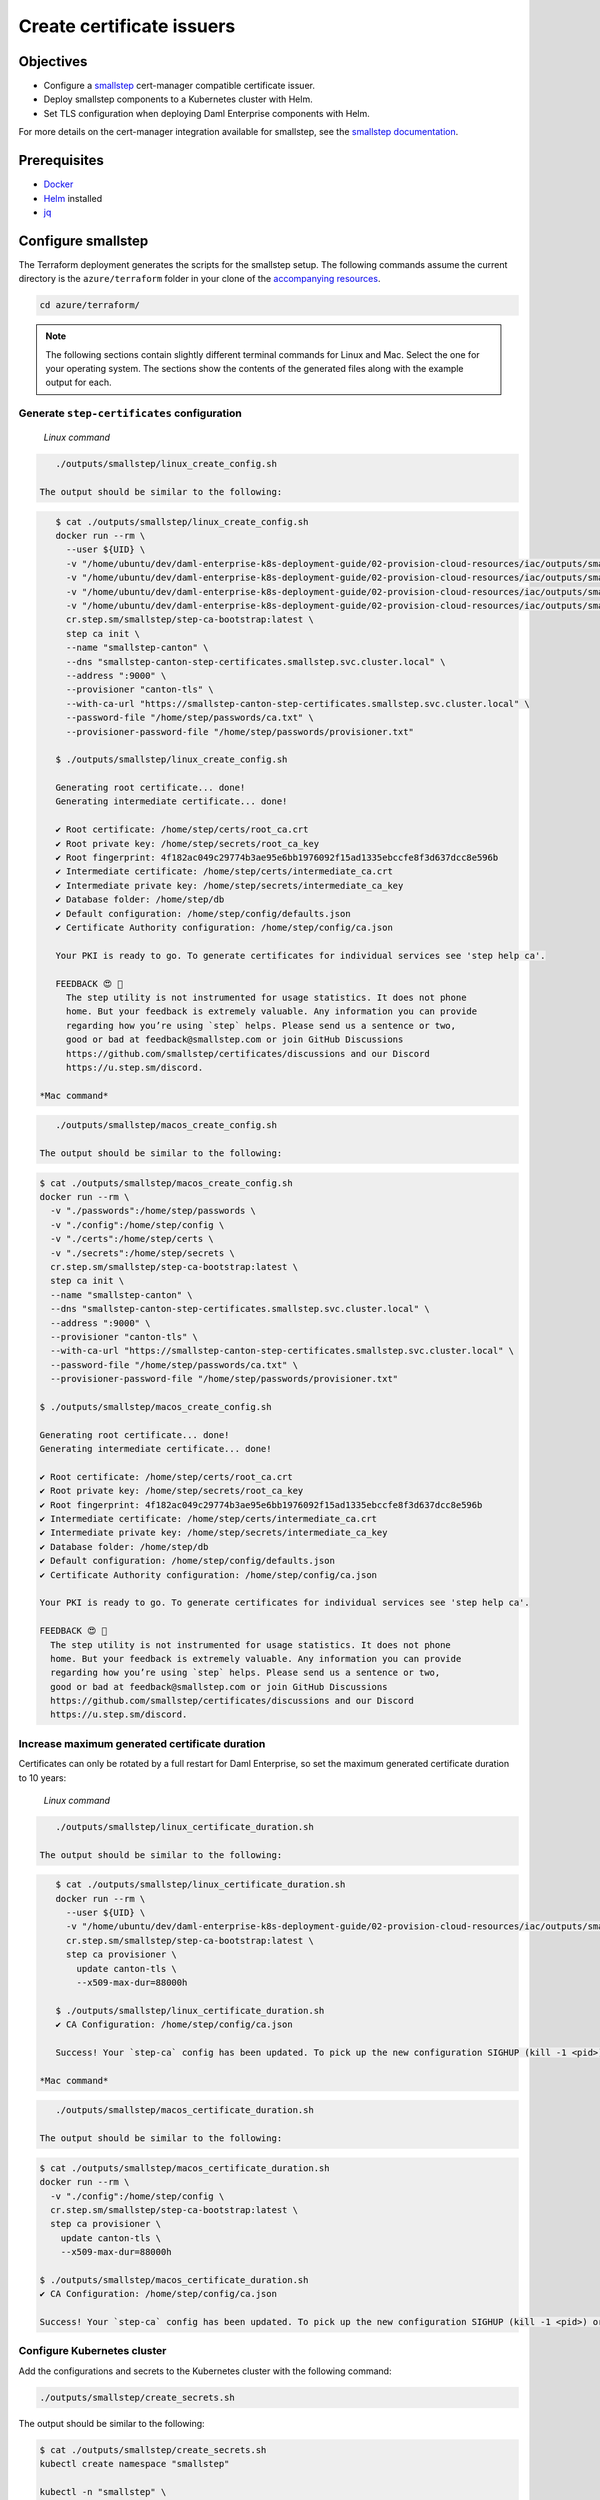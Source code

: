 .. Copyright (c) 2023 Digital Asset (Switzerland) GmbH and/or its affiliates. All rights reserved.
.. SPDX-License-Identifier: Apache-2.0

Create certificate issuers
##########################

Objectives
**********

* Configure a `smallstep <https://smallstep.com/>`_ cert-manager compatible certificate issuer.
* Deploy smallstep components to a Kubernetes cluster with Helm.
* Set TLS configuration when deploying Daml Enterprise components with Helm.

For more details on the cert-manager integration available for smallstep, see the `smallstep documentation <https://smallstep.com/docs/step-ca/integrations/#kubernetes>`_.

Prerequisites
*************

* `Docker <https://www.docker.com/products/docker-desktop/>`_
* `Helm <https://helm.sh/docs/intro/install/>`_ installed
* `jq <https://github.com/jqlang/jq>`_

Configure smallstep
*******************

The Terraform deployment generates the scripts for the smallstep setup. The following commands assume the current directory is the ``azure/terraform`` folder in your clone of the `accompanying resources <https://github.com/DACH-NY/daml-enterprise-deployment-blueprints/>`_.

.. code-block:: bash

   cd azure/terraform/

.. note::
   The following sections contain slightly different terminal commands for Linux and Mac.
   Select the one for your operating system. The sections show the contents of the generated
   files along with the example output for each.

Generate ``step-certificates`` configuration
============================================

  *Linux command*

.. code-block:: bash

     ./outputs/smallstep/linux_create_config.sh

  The output should be similar to the following:

.. code-block:: bash

     $ cat ./outputs/smallstep/linux_create_config.sh
     docker run --rm \
       --user ${UID} \
       -v "/home/ubuntu/dev/daml-enterprise-k8s-deployment-guide/02-provision-cloud-resources/iac/outputs/smallstep/passwords":/home/step/passwords \
       -v "/home/ubuntu/dev/daml-enterprise-k8s-deployment-guide/02-provision-cloud-resources/iac/outputs/smallstep/config":/home/step/config \
       -v "/home/ubuntu/dev/daml-enterprise-k8s-deployment-guide/02-provision-cloud-resources/iac/outputs/smallstep/certs":/home/step/certs \
       -v "/home/ubuntu/dev/daml-enterprise-k8s-deployment-guide/02-provision-cloud-resources/iac/outputs/smallstep/secrets":/home/step/secrets \
       cr.step.sm/smallstep/step-ca-bootstrap:latest \
       step ca init \
       --name "smallstep-canton" \
       --dns "smallstep-canton-step-certificates.smallstep.svc.cluster.local" \
       --address ":9000" \
       --provisioner "canton-tls" \
       --with-ca-url "https://smallstep-canton-step-certificates.smallstep.svc.cluster.local" \
       --password-file "/home/step/passwords/ca.txt" \
       --provisioner-password-file "/home/step/passwords/provisioner.txt"

     $ ./outputs/smallstep/linux_create_config.sh

     Generating root certificate... done!
     Generating intermediate certificate... done!

     ✔ Root certificate: /home/step/certs/root_ca.crt
     ✔ Root private key: /home/step/secrets/root_ca_key
     ✔ Root fingerprint: 4f182ac049c29774b3ae95e6bb1976092f15ad1335ebccfe8f3d637dcc8e596b
     ✔ Intermediate certificate: /home/step/certs/intermediate_ca.crt
     ✔ Intermediate private key: /home/step/secrets/intermediate_ca_key
     ✔ Database folder: /home/step/db
     ✔ Default configuration: /home/step/config/defaults.json
     ✔ Certificate Authority configuration: /home/step/config/ca.json

     Your PKI is ready to go. To generate certificates for individual services see 'step help ca'.

     FEEDBACK 😍 🍻
       The step utility is not instrumented for usage statistics. It does not phone
       home. But your feedback is extremely valuable. Any information you can provide
       regarding how you’re using `step` helps. Please send us a sentence or two,
       good or bad at feedback@smallstep.com or join GitHub Discussions
       https://github.com/smallstep/certificates/discussions and our Discord 
       https://u.step.sm/discord.

  *Mac command*

.. code-block:: bash

     ./outputs/smallstep/macos_create_config.sh

  The output should be similar to the following:

.. code-block:: bash

     $ cat ./outputs/smallstep/macos_create_config.sh
     docker run --rm \
       -v "./passwords":/home/step/passwords \
       -v "./config":/home/step/config \
       -v "./certs":/home/step/certs \
       -v "./secrets":/home/step/secrets \
       cr.step.sm/smallstep/step-ca-bootstrap:latest \
       step ca init \
       --name "smallstep-canton" \
       --dns "smallstep-canton-step-certificates.smallstep.svc.cluster.local" \
       --address ":9000" \
       --provisioner "canton-tls" \
       --with-ca-url "https://smallstep-canton-step-certificates.smallstep.svc.cluster.local" \
       --password-file "/home/step/passwords/ca.txt" \
       --provisioner-password-file "/home/step/passwords/provisioner.txt"

     $ ./outputs/smallstep/macos_create_config.sh

     Generating root certificate... done!
     Generating intermediate certificate... done!

     ✔ Root certificate: /home/step/certs/root_ca.crt
     ✔ Root private key: /home/step/secrets/root_ca_key
     ✔ Root fingerprint: 4f182ac049c29774b3ae95e6bb1976092f15ad1335ebccfe8f3d637dcc8e596b
     ✔ Intermediate certificate: /home/step/certs/intermediate_ca.crt
     ✔ Intermediate private key: /home/step/secrets/intermediate_ca_key
     ✔ Database folder: /home/step/db
     ✔ Default configuration: /home/step/config/defaults.json
     ✔ Certificate Authority configuration: /home/step/config/ca.json

     Your PKI is ready to go. To generate certificates for individual services see 'step help ca'.

     FEEDBACK 😍 🍻
       The step utility is not instrumented for usage statistics. It does not phone
       home. But your feedback is extremely valuable. Any information you can provide
       regarding how you’re using `step` helps. Please send us a sentence or two,
       good or bad at feedback@smallstep.com or join GitHub Discussions
       https://github.com/smallstep/certificates/discussions and our Discord 
       https://u.step.sm/discord.

Increase maximum generated certificate duration
===============================================

Certificates can only be rotated by a full restart for Daml Enterprise, so set the maximum generated certificate duration to 10 years:

  *Linux command*

.. code-block:: bash

     ./outputs/smallstep/linux_certificate_duration.sh

  The output should be similar to the following:

.. code-block:: bash

     $ cat ./outputs/smallstep/linux_certificate_duration.sh
     docker run --rm \
       --user ${UID} \
       -v "/home/ubuntu/dev/daml-enterprise-k8s-deployment-guide/02-provision-cloud-resources/iac/outputs/smallstep/config":/home/step/config \
       cr.step.sm/smallstep/step-ca-bootstrap:latest \
       step ca provisioner \
         update canton-tls \
         --x509-max-dur=88000h

     $ ./outputs/smallstep/linux_certificate_duration.sh
     ✔ CA Configuration: /home/step/config/ca.json

     Success! Your `step-ca` config has been updated. To pick up the new configuration SIGHUP (kill -1 <pid>) or restart the step-ca process.

  *Mac command*

.. code-block:: bash

     ./outputs/smallstep/macos_certificate_duration.sh

  The output should be similar to the following:

.. code-block:: bash

     $ cat ./outputs/smallstep/macos_certificate_duration.sh
     docker run --rm \
       -v "./config":/home/step/config \
       cr.step.sm/smallstep/step-ca-bootstrap:latest \
       step ca provisioner \
         update canton-tls \
         --x509-max-dur=88000h

     $ ./outputs/smallstep/macos_certificate_duration.sh
     ✔ CA Configuration: /home/step/config/ca.json

     Success! Your `step-ca` config has been updated. To pick up the new configuration SIGHUP (kill -1 <pid>) or restart the step-ca process.

Configure Kubernetes cluster
============================

Add the configurations and secrets to the Kubernetes cluster with the following command:

.. code-block:: bash

   ./outputs/smallstep/create_secrets.sh

The output should be similar to the following:

.. code-block:: bash

     $ cat ./outputs/smallstep/create_secrets.sh
     kubectl create namespace "smallstep"

     kubectl -n "smallstep" \
       create configmap "smallstep-canton-step-certificates-config" \
       --from-file "./outputs/smallstep/config"

     kubectl -n "smallstep" \
       create configmap "smallstep-canton-step-certificates-certs" \
       --from-file "./outputs/smallstep/certs"

     kubectl -n "smallstep" \
       create secret generic "smallstep-canton-step-certificates-secrets" \
       --from-file "./outputs/smallstep/secrets/intermediate_ca_key"

     kubectl -n "smallstep" \
       create secret generic "smallstep-canton-step-certificates-ca-password" \
       --from-file "password=./outputs/smallstep/passwords/ca.txt"

     kubectl -n "smallstep" \
       create secret generic "smallstep-canton-step-certificates-provisioner-password"\
       --from-file "password=./outputs/smallstep/passwords/provisioner.txt"

     $ ./outputs/smallstep/create_secrets.sh
     namespace/smallstep created
     configmap/smallstep-canton-step-certificates-config created
     configmap/smallstep-canton-step-certificates-certs created
     secret/smallstep-canton-step-certificates-secrets created
     secret/smallstep-canton-step-certificates-ca-password created
     secret/smallstep-canton-step-certificates-provisioner-password created

Deploy smallstep cert-manager issuer
************************************

Set up Helm repository for smallstep
====================================

To be able to pull the official smallstep Helm charts, add the smallstep repository:

.. code-block:: bash

     helm repo add smallstep https://smallstep.github.io/helm-charts

You should then see:

.. code-block:: bash

     "smallstep" has been added to your repositories

Deploy ``step-certificates`` with Helm
======================================

Configure the chart using ``outputs/smallstep/step_certificates_values.yaml``\ :

.. code-block:: bash

     $ cat ./outputs/smallstep/step_certificates_values.yaml
     existingSecrets:
       enabled: true
       ca: true

     bootstrap:
       secrets: false
       enabled: false
       configmaps: false

     inject:
       enabled: false

Install ``step-certificates`` with this command:

.. code-block:: bash

     ./outputs/smallstep/helm_install_step_certificate.sh

The output should be similar to the following:

.. code-block:: bash

     $ cat ./outputs/smallstep/helm_install_step_certificate.sh
     helm -n smallstep install \
       smallstep-canton smallstep/step-certificates \
       --version 1.23.2+5 \
       -f step_certificates_values.yaml \
       --wait-for-jobs --wait

     $ ./outputs/smallstep/helm_install_step_certificate.sh
     NAME: smallstep-canton
     LAST DEPLOYED: Mon Jul 31 08:49:16 2023
     NAMESPACE: smallstep
     STATUS: deployed
     REVISION: 1
     NOTES:
     Thanks for installing Step CA.

     1. Get the PKI and Provisioner secrets running these commands:
       kubectl get -n smallstep -o jsonpath='{.data.password}' secret/smallstep-canton-step-certificates-ca-password | base64 --decode
       kubectl get -n smallstep -o jsonpath='{.data.password}' secret/smallstep-canton-step-certificates-provisioner-password | base64 --decode

Deploy ``step-issuer`` with Helm
================================

To install ``step-issuer``\ , execute this command:

.. code-block:: bash

     ./outputs/smallstep/helm_install_step_issuer.sh

Use the default configuration:

.. code-block:: bash

     $ cat ./outputs/smallstep/helm_install_step_issuer.sh
     helm -n smallstep install \
       smallstep-canton-issuer smallstep/step-issuer \
       --version 0.7.0 \
       --wait-for-jobs --wait

     $ ./outputs/smallstep/helm_install_step_issuer.sh
     NAME: smallstep-canton-issuer
     LAST DEPLOYED: Mon Jul 31 08:52:06 2023
     NAMESPACE: smallstep
     STATUS: deployed
     REVISION: 1
     TEST SUITE: None
     NOTES:
     ⚙️  Thanks for installing step-issuer.

     step-issuer is ideal for issuing certificates
     from your own private Certificate Authority (CA).

     To start issuing certificates, you will need:

     👉 A cert-manager installation
     👉 A step-ca Certificate Authority (CA) or a smallstep Certificate Manager authority
     👉 A StepIssuer resource that links step-issuer to your CA

     To continue, follow the instructions here:

     https://u.step.sm/step-issuer

Create certificate issuers
**************************

Create the Kubernetes resource description
==========================================

.. code-block:: bash

     ./outputs/smallstep/create_step_cluster_issuer_config.sh

  The output should be similar to the following:

.. code-block:: bash

     $ cat ./outputs/smallstep/create_step_cluster_issuer_config.sh
     cat > canton-tls-issuer.yaml <<EOF
     apiVersion: certmanager.step.sm/v1beta1
     kind: StepClusterIssuer
     metadata:
       name: canton-tls-issuer
       namespace: smallstep
     spec:
       # The CA URL:
       url: https://smallstep-canton-step-certificates.smallstep.svc.cluster.local
       # The base64 encoded version of the CA root certificate in PEM format:
       caBundle: $(base64 -i "./certs/root_ca.crt" | tr -d '\n')
       # The provisioner name, kid, and a reference to the provisioner password secret:
       provisioner:
         name: canton-tls
         kid: $(jq ".authority.provisioners[0].key.kid" "./config/ca.json")
         passwordRef:
           namespace: smallstep
           name: smallstep-canton-step-certificates-provisioner-password
           key: password
     EOF

     $ ./outputs/smallstep/create_step_cluster_issuer_config.sh

Deploy the certificate issuer
=============================

.. code-block:: bash

     ./outputs/smallstep/create_step_cluster_issuer.sh

  The output should be similar to the following:

.. code-block:: bash

     $ cat ./outputs/smallstep/create_step_cluster_issuer.sh
     kubectl apply -f ./canton-tls-issuer.yaml

     $ ./outputs/smallstep/create_step_cluster_issuer.sh
     stepclusterissuer.certmanager.step.sm/canton-tls-issuer configured

Check that the certificate issuer is ready
==========================================

.. code-block:: bash

     ./outputs/smallstep/check_step_cluster_issuer.sh

  The output should be similar to the following:

.. code-block:: bash

     $ cat ./outputs/smallstep/check_step_cluster_issuer.sh
     kubectl get -n smallstep StepClusterIssuer canton-tls-issuer -o yaml

     $ ./outputs/smallstep/check_step_cluster_issuer.sh
     apiVersion: certmanager.step.sm/v1beta1
     kind: StepClusterIssuer
     [...] 
     status:
       conditions:
       - lastTransitionTime: "2023-07-31T08:57:17Z"
         message: StepClusterIssuer verified and ready to sign certificates
         reason: Verified
         status: "True"
         type: Ready

To troubleshoot problems with certificate issuance, see the `cert-manager documentation <https://cert-manager.io/docs/troubleshooting/>`_.

Secure smallstep certificate issuer
***********************************

Smallstep provides complete `documentation about production configuration <https://smallstep.com/docs/step-ca/certificate-authority-server-production/>`_. For this deployment, the important points are the following:

* Securing the root CA private key
* Securing the passwords
